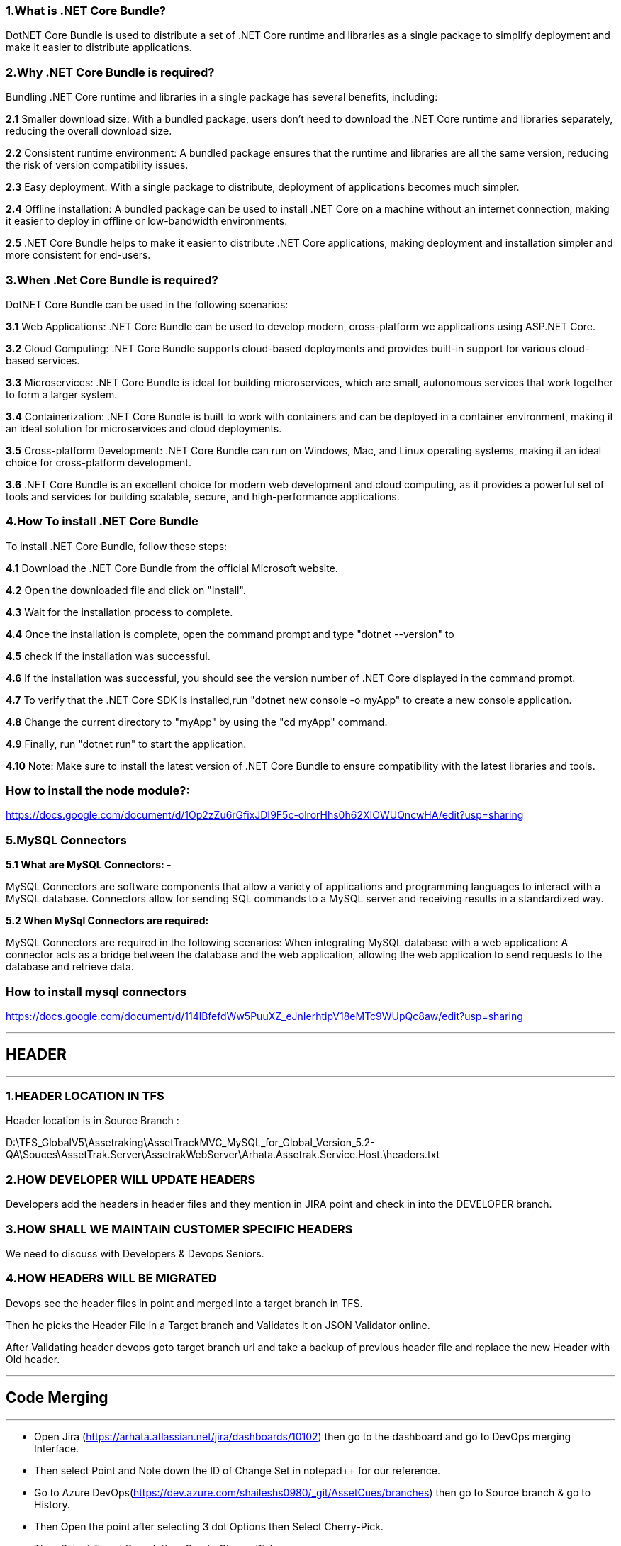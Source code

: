 ### 1.What is .NET Core Bundle?

DotNET Core Bundle is used to distribute a set of .NET Core runtime and libraries as a single package to simplify deployment and make it easier to distribute applications.


### 2.Why .NET Core Bundle is required?

Bundling .NET Core runtime and libraries in a single package has several benefits, including:

*2.1* Smaller download size: With a bundled package, users don't need to download the .NET Core runtime and libraries separately, reducing the overall download size.

*2.2* Consistent runtime environment: A bundled package ensures that the runtime and libraries are all the same version, reducing the risk of version compatibility issues.

*2.3* Easy deployment: With a single package to distribute, deployment of applications becomes much simpler.

*2.4* Offline installation: A bundled package can be used to install .NET Core on a machine without an internet connection, making it easier to deploy in offline or low-bandwidth environments.

*2.5*
.NET Core Bundle helps to make it easier to distribute .NET Core applications, making deployment and installation simpler and more consistent for end-users.

### 3.When .Net Core Bundle is required?
DotNET Core Bundle can be used in the following scenarios:

*3.1* Web Applications: .NET Core Bundle can be used to develop modern, cross-platform we applications using ASP.NET Core.

*3.2* Cloud Computing: .NET Core Bundle supports cloud-based deployments and provides built-in support for various cloud-based services.

*3.3* Microservices: .NET Core Bundle is ideal for building microservices, which are small, autonomous services that work together to form a larger system.

*3.4* Containerization: .NET Core Bundle is built to work with containers and can be deployed in a
container environment, making it an ideal solution for microservices and cloud deployments.

*3.5* Cross-platform Development: .NET Core Bundle can run on Windows, Mac, and Linux operating systems, making it an ideal choice for cross-platform development.

*3.6* .NET Core Bundle is an excellent choice for modern web development and cloud computing, as it
provides a powerful set of tools and services for building scalable, secure, and high-performance
applications.

### 4.How To install .NET Core Bundle

To install .NET Core Bundle, follow these steps:

*4.1* Download the .NET Core Bundle from the official Microsoft website.

*4.2* Open the downloaded file and click on &quot;Install&quot;.

*4.3* Wait for the installation process to complete.

*4.4* Once the installation is complete, open the command prompt and type &quot;dotnet --version&quot; to

*4.5* check if the installation was successful.

*4.6* If the installation was successful,
you should see the version number of .NET Core displayed in the command prompt.

*4.7* To verify that the .NET Core SDK is installed,run &quot;dotnet new console -o myApp&quot; to create a new console application.

*4.8* Change the current directory to &quot;myApp&quot; by using the &quot;cd myApp&quot; command.

*4.9* Finally, run &quot;dotnet run&quot; to start the application.

*4.10* Note: Make sure to install the latest version of .NET Core Bundle to ensure compatibility with the latest libraries and tools.


### How to install the node module?:
https://docs.google.com/document/d/1Op2zZu6rGfixJDI9F5c-olrorHhs0h62XIOWUQncwHA/edit?usp=sharing

### 5.MySQL Connectors

*5.1 What are MySQL Connectors: -*

MySQL Connectors are software components that allow a variety of applications and programming
languages to interact with a MySQL database.
Connectors allow for sending SQL commands to a MySQL server and receiving results in a standardized way.

*5.2 When MySql Connectors are required:*

MySQL Connectors are required in the following scenarios:
When integrating MySQL database with a web application: A connector acts as a bridge between the
database and the web application, allowing the web application to send requests to the database and retrieve data.

### How to install mysql connectors
https://docs.google.com/document/d/114lBfefdWw5PuuXZ_eJnIerhtipV18eMTc9WUpQc8aw/edit?usp=sharing 

---

## HEADER 

---
### 1.HEADER LOCATION IN TFS
Header location is in Source Branch :

D:\TFS_GlobalV5\Assetraking\AssetTrackMVC_MySQL_for_Global_Version_5.2-QA\Souces\AssetTrak.Server\AssetrakWebServer\Arhata.Assetrak.Service.Host.\headers.txt

### 2.HOW DEVELOPER WILL UPDATE HEADERS
Developers add the headers in header files and they mention in JIRA point and check in into the DEVELOPER branch.

### 3.HOW SHALL WE MAINTAIN CUSTOMER SPECIFIC HEADERS
We need to discuss with Developers & Devops Seniors.

### 4.HOW HEADERS WILL BE MIGRATED
Devops see the header files in point and merged into a target branch in TFS.

Then he picks the Header File in a Target branch and Validates it on  JSON Validator online. 

After Validating header devops goto target branch url and take a backup of previous header file and replace the new Header with Old header.

---

## Code Merging

---

*** Open Jira (https://arhata.atlassian.net/jira/dashboards/10102) then go to the dashboard and go to DevOps merging Interface.

*** Then select Point and Note down the ID of Change Set in notepad++ for our reference.

*** Go to Azure DevOps(https://dev.azure.com/shaileshs0980/_git/AssetCues/branches) then go to Source branch & go to History.

*** Then Open the point after selecting 3 dot Options then Select Cherry-Pick.

*** Then Select Target Branch then Create Cherry-Pick.

*** It’s Create Temporary Branch to merge the Changes.

*** Then if you Have Description then add it Otherwise Create it.

*** Then add a Comment(by Rushikesh-Point description).

***  Then complete it and select all the 3 Options Strictly then Complete Merge.

*** Then go to Target Branch to See the Merged Changes.

### SERVICE SIDE

*** Open Visual Studio & Open Source Branch OR open
D:\TFS_GlobalV5\Assetraking\AssetTrackMVC_MySQL_for_Global_Version_5.2DEV\Souces\AssetTrak.Server\AssetrakWebServer\AssetrakWebServer.sln

*** Get latest of Source Branch Then clean & Build.(DEV)

*** Close the Source Branch & Open Target Branch OR open D:\TFS_GlobalV5\Assetraking\AssetTrackMVC_MySQL_for_Global_Version_5.2-QA\Souces\AssetTrak.Server\AssetrakWebServer\ AssetrakWebServer.sln


*** Get the latest of Target Branch Then clean & Build.(QA)

*** Select Source Branch then right click then go to Branching & Merging.

*** Check & Select Source and target Branch Properly. Also select Option Selected Change sets Strictly.

*** Then next, the change sets list appears.Do not select multiple change sets, select one by one and copy the name of the change set in Notepad++. Then next.

*** If there is conflict then it displays 2 split windows including source & target (Call Developer).

*** If there is no conflict then merge the change set and next.

*** Then go to Team Explorer and go to Pending Changes.then go to all show solution changes and Include [merge,edit] files to target branch.

*** After checking all files write a comment by Rushi: Point Description.

*** Then Click Check-in when Check in successfully done then take Get latest version and clean & build the target branch .

### HANDLING CONFLICTS

*** If there is Conflict Occurs During Merging then we call the respective Developer of that point.

*** Then he will merge the changes in merge tools and take the respective changes of that point and then devops will  merge the changes.

### MERGING HEADER FILES

*** Developer will check the header files in the Point number in JIRA.

*** Then devops will merge the header files by taking the point number and get the latest of the source branch then clean & build.

*** Then get the latest of the target branch then Clean & build.

*** Then open target branch and go to branching & merging tab then go to merging then select the source & target branch and Stickly Select the Selected Changesets.

*** Then go to the respective point and then next & finish.If there is conflict then it displays 2 split windows including source & target (Call Developer).

*** If there is no conflict then go to Team Explorer and go to Pending Changes.then go to all show solution changes and Include [merge,edit] header files to target branch.

*** After checking all files write a comment by Rushi: Point Description.

*** Then Click Check-in when Check in successfully done then take Get latest version and clean & build the target branch .



---

## Setting up Customer Instance

---
### 1.Which Branch to pick?
* Upload to any URL goes from PRODUCTION branch
* Only for our internal URL, 
qa.assetrak.net >> QA branch
uat.assetrak.net >> UAT branch     
Preproduction.assetrak.net >> PRD latest branch
* There are multiple versions of PRD branch eg.5.3.0, 5.3.1, 5.3.2, 5.3.3, 5.3.4
* To new hosting / new client upload goes from latest version for now PRD_5.3.4
* For updating older clients, we migrate DB to latest branch and upload from latest branch

### 2.Which DB to pick?
* To upgrade a client we need to backup the original DB associated with the URL and then upgrade the DB with queries required for upgradation.
* To a new client, we need to select the same blank DB as that of the code version.

### 3.Scripts to be run?
* If there are any query files in branch folder >> DB changes 

### 4.How to upgrade customer instance?
* Client side code upgrade
* Service side code upgrade
* DB upgrade
* Header and resource of latest version

### 5. Maintain history of new customer instances and upgrades?
We are maintaining upload in file :
(https://docs.google.com/spreadsheets/d/15pYiGchlB0Ot2W5dRzA4tO9kU_p3IwOUba0EwvYlImo/edit#gid=0) 
